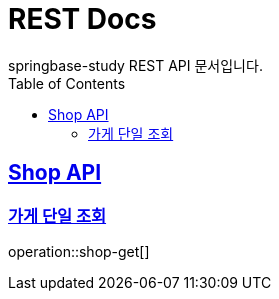 = REST Docs
springbase-study REST API 문서입니다.
:doctype: book
:icons: font
:source-highlighter: highlightjs
:toc: left
:toclevels: 2
:sectlinks:

[[Shop-API]]
== Shop API

[[Shop-API-GET]]
=== 가게 단일 조회

operation::shop-get[]